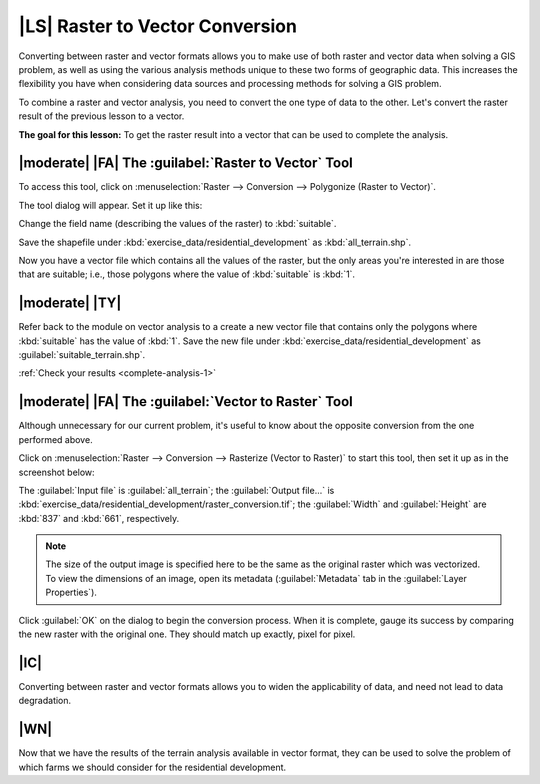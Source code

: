 |LS| Raster to Vector Conversion
===============================================================================

Converting between raster and vector formats allows you to make use of both
raster and vector data when solving a GIS problem, as well as using the various
analysis methods unique to these two forms of geographic data. This increases
the flexibility you have when considering data sources and processing methods
for solving a GIS problem.

To combine a raster and vector analysis, you need to convert the one type of
data to the other. Let's convert the raster result of the previous lesson to a
vector.

**The goal for this lesson:** To get the raster result into a vector that can
be used to complete the analysis.

|moderate| |FA| The :guilabel:`Raster to Vector` Tool
-------------------------------------------------------------------------------

To access this tool, click on :menuselection:`Raster --> Conversion -->
Polygonize (Raster to Vector)`.

The tool dialog will appear. Set it up like this:

.. image:: ../_static/complete_analysis/001.png
   :align: center

Change the field name (describing the values of the raster) to :kbd:`suitable`.

Save the shapefile under :kbd:`exercise_data/residential_development` as
:kbd:`all_terrain.shp`.

Now you have a vector file which contains all the values of the raster, but
the only areas you're interested in are those that are suitable; i.e., those
polygons where the value of :kbd:`suitable` is :kbd:`1`.

.. _backlink-complete-analysis-1:

|moderate| |TY|
-------------------------------------------------------------------------------

Refer back to the module on vector analysis to a create a new vector file that
contains only the polygons where :kbd:`suitable` has the value of :kbd:`1`.
Save the new file under :kbd:`exercise_data/residential_development` as
:guilabel:`suitable_terrain.shp`.

:ref:`Check your results <complete-analysis-1>`

|moderate| |FA| The :guilabel:`Vector to Raster` Tool
-------------------------------------------------------------------------------

Although unnecessary for our current problem, it's useful to know about the
opposite conversion from the one performed above.

Click on :menuselection:`Raster --> Conversion --> Rasterize (Vector to
Raster)` to start this tool, then set it up as in the screenshot below:

.. image:: ../_static/complete_analysis/003.png
   :align: center

The :guilabel:`Input file` is :guilabel:`all_terrain`; the :guilabel:`Output
file...` is :kbd:`exercise_data/residential_development/raster_conversion.tif`;
the :guilabel:`Width` and :guilabel:`Height` are :kbd:`837` and :kbd:`661`,
respectively.

.. note::  The size of the output image is specified here to be the same as the
   original raster which was vectorized. To view the dimensions of an image,
   open its metadata (:guilabel:`Metadata` tab in the :guilabel:`Layer
   Properties`).

Click :guilabel:`OK` on the dialog to begin the conversion process. When it is
complete, gauge its success by comparing the new raster with the original one.
They should match up exactly, pixel for pixel.

|IC|
-------------------------------------------------------------------------------

Converting between raster and vector formats allows you to widen the
applicability of data, and need not lead to data degradation.

|WN|
-------------------------------------------------------------------------------

Now that we have the results of the terrain analysis available in vector
format, they can be used to solve the problem of which farms we should consider
for the residential development.
